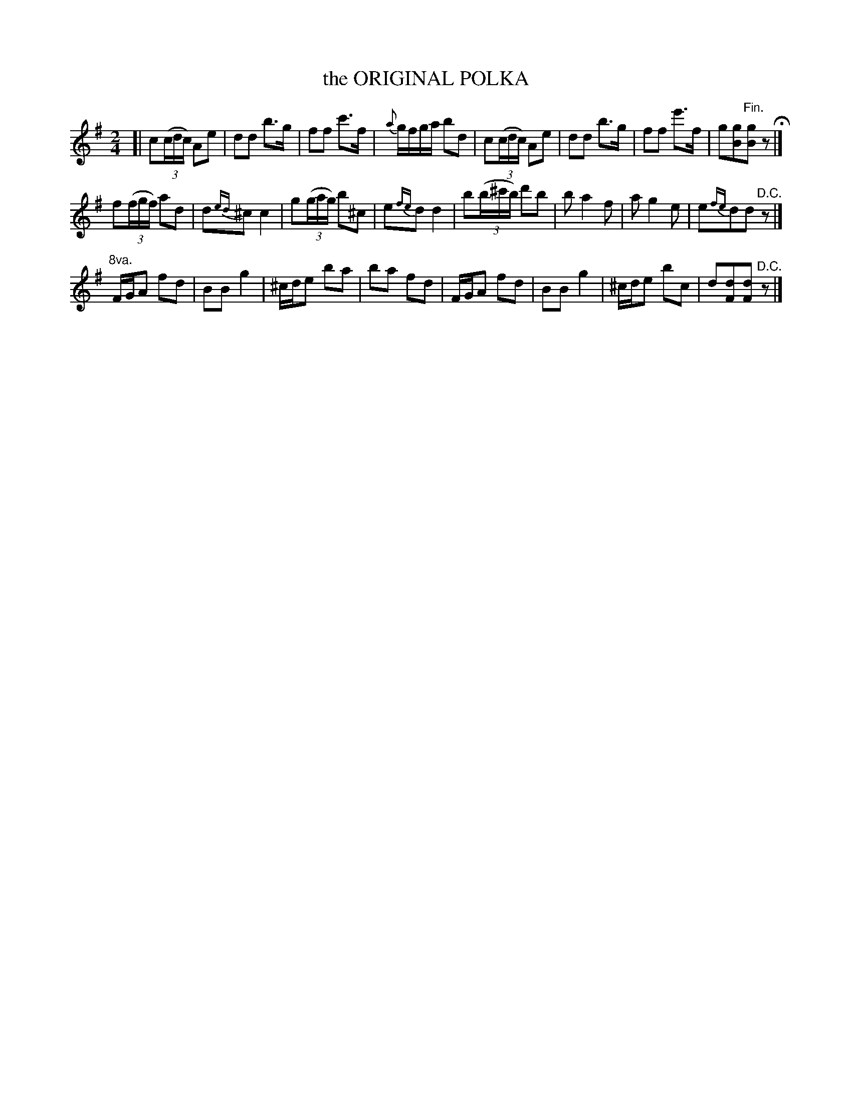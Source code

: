 X: 21451
T: the ORIGINAL POLKA
%R: polka, reel
B: W. Hamilton "Universal Tune-Book" Vol. 2 Glasgow 1846 p.145 #1
S: http://s3-eu-west-1.amazonaws.com/itma.dl.printmaterial/book_pdfs/hamiltonvol2web.pdf
Z: 2016 John Chambers <jc:trillian.mit.edu>
M: 2/4
L: 1/16
K: G
% - - - - - - - - - - - - - - - - - - - - - - - - -
[|\
c2(3(cdc) A2e2 | d2d2 b3g | f2f2 c'3f | {a}gfga b2d2 |\
c2(3(cdc) A2e2 | d2d2 b3g | f2f2 e'3f | g2[g2B2]"^Fin."[g2B2]z2 H|]
f2(3(fgf) a2d2 | d2{ed}^c2 c4 | g2(3(gag) b2^c2 | e2{fe}d2 d4 |\
b2(3(b^c'b) d'2b2 | b2 a4 f2 | a2 g4 e2 | e2{fe}d2d2"^D.C."z2 |]
"^8va."FGA2 f2d2 | B2B2 g4 | ^cde2 b2a2 | b2a2 f2d2 |\
FGA2 f2d2 | B2B2 g4 | ^cde2 b2c2 | d2[d2F2][d2F2]"^D.C."z2 |]
% - - - - - - - - - - - - - - - - - - - - - - - - -
